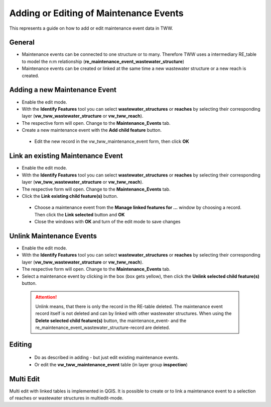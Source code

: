 .. _maintenance-events:

Adding or Editing of Maintenance Events
=========================================


This represents a guide on how to add or edit maintenance event data in TWW.

General
-------

* Maintenance events can be connected to one structure or to many.
  Therefore TWW uses a intermediary RE_table to model the n:m relationship (**re_maintenance_event_wastewater_structure**)

* Maintenance events can be created or linked at the same time a new wastewater structure or a new reach is created.


Adding a new Maintenance Event
-------------------------------------------------------------

* Enable the edit mode.
* With the **Identify Features** tool you can select **wastewater_structures** or **reaches** by selecting their corresponding layer (**vw_tww_wastewater_structure** or **vw_tww_reach**).
* The respective form will open. Change to the **Maintenance_Events** tab.

* Create a new maintenance event with the **Add child feature** button.

 .. figure:: images/maintenance_add_child.jpg

 * Edit the new record in the vw_tww_maintenance_event form, then click **OK**

 .. figure:: images/maintenance_new_record.jpg

 .. figure:: images/maintenance_new_record_saved.jpg

Link an existing Maintenance Event
-------------------------------------------------------------

* Enable the edit mode.
* With the **Identify Features** tool you can select **wastewater_structures** or **reaches** by selecting their corresponding layer (**vw_tww_wastewater_structure** or **vw_tww_reach**).
* The respective form will open. Change to the **Maintenance_Events** tab.

* Click the **Link existing child feature(s)** button.

 .. figure:: images/maintenance_link_child.jpg

 * Choose a maintenance event from the **Manage linked features for ...** window by choosing a record. Then click the **Link selected** button and **OK**

 * Close the windows with **OK** and turn of the edit mode to save changes


Unlink Maintenance Events
-------------------------------------------------------------

* Enable the edit mode.
* With the **Identify Features** tool you can select **wastewater_structures** or **reaches** by selecting their corresponding layer (**vw_tww_wastewater_structure** or **vw_tww_reach**).
* The respective form will open. Change to the **Maintenance_Events** tab.

* Select a maintenance event by clicking in the box (box gets yellow), then click the **Unlink selected child feature(s)** button.

 .. figure:: images/maintenance_unlink_child.jpg

 .. attention:: Unlink means, that there is only the record in the RE-table deleted. The maintenance event record itself is not deleted and can by linked with other wastewater structures. When using the **Delete selected child feature(s)** button, the maintenance_event- and the re_maintenance_event_wastewater_structure-record are deleted.


Editing
--------

 * Do as described in adding - but just edit existing maintenance events. 
 * Or edit the **vw_tww_maintenance_event** table (in layer group **inspection**)


Multi Edit
-----------------------------------------------------------

Multi edit with linked tables is implemented in QGIS. It is possible to create or to link a maintenance event to a selection of reaches or wastewater structures in multiedit-mode.
